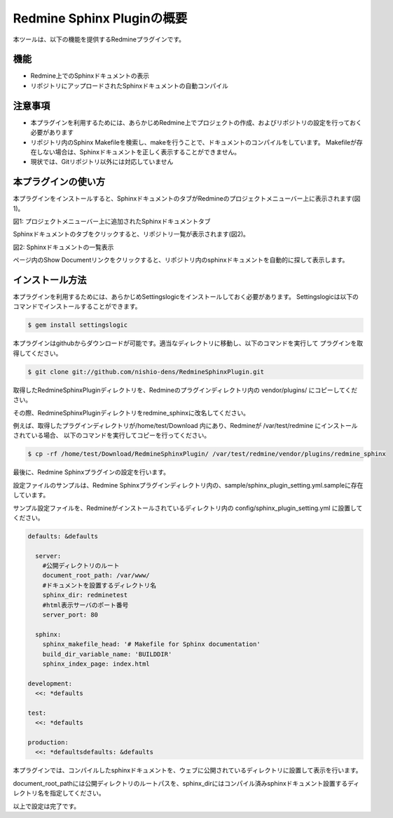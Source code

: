====================================
Redmine Sphinx Pluginの概要
====================================

本ツールは、以下の機能を提供するRedmineプラグインです。

機能
--------

* Redmine上でのSphinxドキュメントの表示
* リポジトリにアップロードされたSphinxドキュメントの自動コンパイル

注意事項
-----------------------

* 本プラグインを利用するためには、あらかじめRedmine上でプロジェクトの作成、およびリポジトリの設定を行っておく必要があります
* リポジトリ内のSphinx Makefileを検索し、makeを行うことで、ドキュメントのコンパイルをしています。
  Makefileが存在しない場合は、Sphinxドキュメントを正しく表示することができません。
* 現状では、Gitリポジトリ以外には対応していません


本プラグインの使い方
-------------------------

本プラグインをインストールすると、SphinxドキュメントのタブがRedmineのプロジェクトメニューバー上に表示されます(図1)。

.. image:: image/menubar.png
  :scale: 100%

図1: プロジェクトメニューバー上に追加されたSphinxドキュメントタブ


Sphinxドキュメントのタブをクリックすると、リポジトリ一覧が表示されます(図2)。

.. image:: image/sphinx_plugin.png
  :scale: 100%

図2: Sphinxドキュメントの一覧表示


ページ内のShow Documentリンクをクリックすると、リポジトリ内のsphinxドキュメントを自動的に探して表示します。



インストール方法
-----------------

本プラグインを利用するためには、あらかじめSettingslogicをインストールしておく必要があります。
Settingslogicは以下のコマンドでインストールすることができます。

.. code-block:: bash

  $ gem install settingslogic


本プラグインはgithubからダウンロードが可能です。適当なディレクトリに移動し、以下のコマンドを実行して
プラグインを取得してください。

.. code-block:: bash

  $ git clone git://github.com/nishio-dens/RedmineSphinxPlugin.git


取得したRedmineSphinxPluginディレクトリを、Redmineのプラグインディレクトリ内の vendor/plugins/ にコピーしてください。

その際、RedmineSphinxPluginディレクトリをredmine_sphinxに改名してください。

例えば、取得したプラグインディレクトリが/home/test/Download 内にあり、Redmineが /var/test/redmine にインストールされている場合、
以下のコマンドを実行してコピーを行ってください。

.. code-block:: bash

  $ cp -rf /home/test/Download/RedmineSphinxPlugin/ /var/test/redmine/vendor/plugins/redmine_sphinx


最後に、Redmine Sphinxプラグインの設定を行います。

設定ファイルのサンプルは、Redmine Sphinxプラグインディレクトリ内の、sample/sphinx_plugin_setting.yml.sampleに存在しています。

サンプル設定ファイルを、Redmineがインストールされているディレクトリ内の config/sphinx_plugin_setting.yml に設置してください。

.. code-block:: yaml

  defaults: &defaults
  
    server:
      #公開ディレクトリのルート
      document_root_path: /var/www/
      #ドキュメントを設置するディレクトリ名
      sphinx_dir: redminetest
      #html表示サーバのポート番号
      server_port: 80
  
    sphinx:
      sphinx_makefile_head: '# Makefile for Sphinx documentation'
      build_dir_variable_name: 'BUILDDIR'
      sphinx_index_page: index.html
  
  development:
    <<: *defaults
  
  test:
    <<: *defaults
  
  production:
    <<: *defaultsdefaults: &defaults
  

本プラグインでは、コンパイルしたsphinxドキュメントを、ウェブに公開されているディレクトリに設置して表示を行います。

document_root_pathには公開ディレクトリのルートパスを、sphinx_dirにはコンパイル済みsphinxドキュメント設置するディレクトリ名を指定してください。

以上で設定は完了です。

